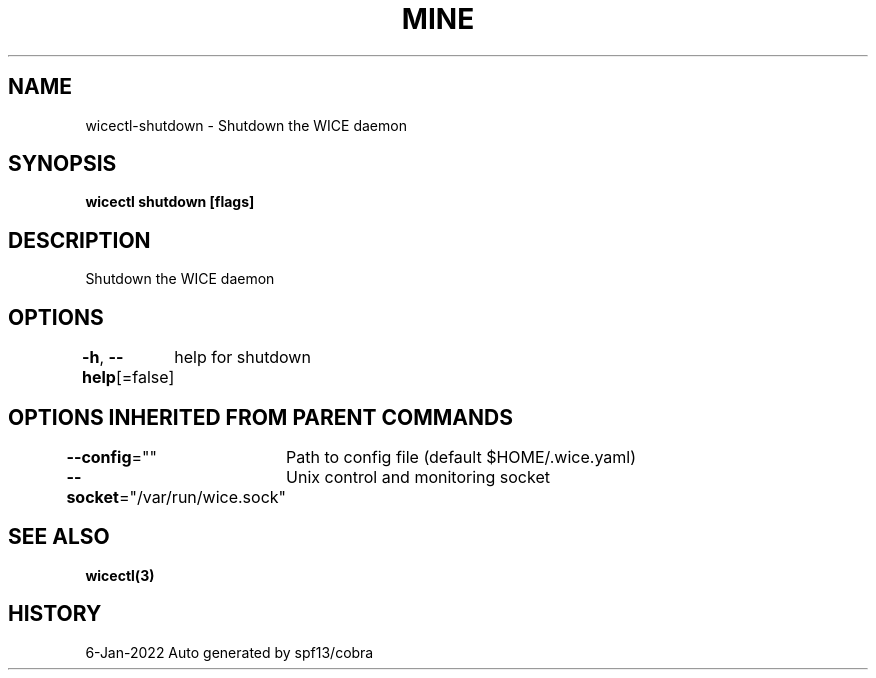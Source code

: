 .nh
.TH "MINE" "3" "Jan 2022" "Auto generated by spf13/cobra" ""

.SH NAME
.PP
wicectl-shutdown - Shutdown the WICE daemon


.SH SYNOPSIS
.PP
\fBwicectl shutdown [flags]\fP


.SH DESCRIPTION
.PP
Shutdown the WICE daemon


.SH OPTIONS
.PP
\fB-h\fP, \fB--help\fP[=false]
	help for shutdown


.SH OPTIONS INHERITED FROM PARENT COMMANDS
.PP
\fB--config\fP=""
	Path to config file (default $HOME/.wice.yaml)

.PP
\fB--socket\fP="/var/run/wice.sock"
	Unix control and monitoring socket


.SH SEE ALSO
.PP
\fBwicectl(3)\fP


.SH HISTORY
.PP
6-Jan-2022 Auto generated by spf13/cobra

